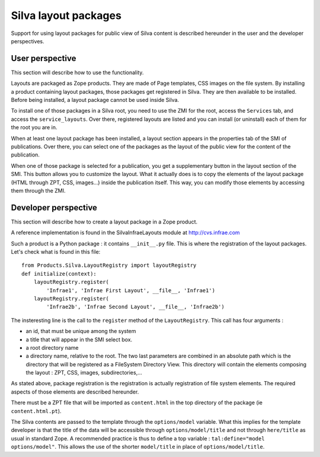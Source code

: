 ----------------------
Silva layout packages
----------------------

Support for using layout packages for public view of Silva content is
described hereunder in the user and the developer perspectives.


User perspective
++++++++++++++++

This section will describe how to use the functionality.

Layouts are packaged as Zope products. They are made of Page templates, CSS
images on the file system. By installing a product containing
layout packages, those packages get registered in Silva. They are then available to be installed. Before being installed, a layout package cannot be used inside Silva.

To install one of those packages in a Silva root, you need to use the ZMI for
the root, access the ``Services`` tab, and access the ``service_layouts``. Over there, registered layouts are listed and you can install (or uninstall) each of them for the root you are in.

When at least one layout package has been installed, a layout section appears
in the properties tab of the SMI of publications. Over there, you can select
one of the packages as the layout of the public view for the content of the publication. 

When one of those package is selected for a publication, you get a
supplementary button in the layout section of the SMI. This button
allows you to customize the layout. What it actually does is to copy the
elements of the layout package (HTML through ZPT, CSS, images...) inside the
publication itself. This way, you can modify those elements by accessing them
through the ZMI. 

Developer perspective
+++++++++++++++++++++

This section will describe how to create a layout package in a Zope product.

A reference implementation is found in the SilvaInfraeLayouts module at
http://cvs.infrae.com

Such a product is a Python package : it contains ``__init__.py`` file. This is
where the registration of the layout packages.
Let's check what is found in this file::

  from Products.Silva.LayoutRegistry import layoutRegistry
  def initialize(context):
      layoutRegistry.register(
          'Infrae1', 'Infrae First Layout', __file__, 'Infrae1')
      layoutRegistry.register(
          'Infrae2b', 'Infrae Second Layout', __file__, 'Infrae2b')

The insteresting line is the call to the ``register`` method of the
``LayoutRegistry``. This call has four arguments : 

- an id, that must be unique among the system
- a title that will appear in the SMI select box.
- a root directory name
- a directory name, relative to the root. The two last parameters are combined
  in an absolute path which is the directory that will be registered as a 
  FileSystem Directory View. This directory will contain the elements composing
  the layout : ZPT, CSS, images, subdirectories,...

As stated above, package registration is the registration is actually
registration of file system elements. The required aspects of those elements
are described hereunder.

There must be a ZPT file that will be imported as ``content.html`` in the top
directory of the package (ie ``content.html.pt``).

The Silva contents are passed to the template through the ``options/model``
variable. What this implies for the template developer is that the title of
the data will be accessible through ``options/model/title`` and not through 
``here/title`` as usual in standard Zope. A recommended practice is thus to
define a top variable : ``tal:define="model options/model"``. This allows the
use of the shorter ``model/title`` in place of ``options/model/title``.

